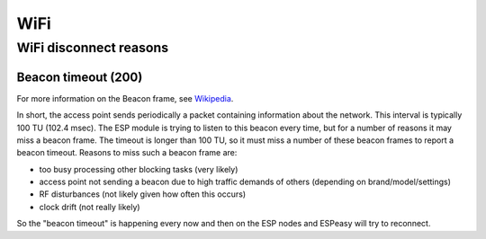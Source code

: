 WiFi
****

WiFi disconnect reasons
=======================

Beacon timeout (200)
--------------------

For more information on the Beacon frame, see `Wikipedia <https://en.wikipedia.org/wiki/Beacon_frame>`_.

In short, the access point sends periodically a packet containing information about the network.
This interval is typically 100 TU (102.4 msec).
The ESP module is trying to listen to this beacon every time, but for a number of reasons it may
miss a beacon frame.
The timeout is longer than 100 TU, so it must miss a number of these beacon frames
to report a beacon timeout.
Reasons to miss such a beacon frame are:

- too busy processing other blocking tasks (very likely)
- access point not sending a beacon due to high traffic demands of others (depending on brand/model/settings)
- RF disturbances (not likely given how often this occurs)
- clock drift (not really likely)

So the "beacon timeout" is happening every now and then on the ESP nodes and ESPeasy will try to reconnect.
